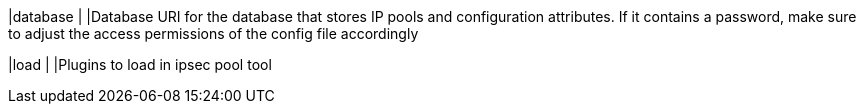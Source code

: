 |database                                      |
|Database  URI for the database that stores IP pools and configuration attributes.
 If it contains a password, make sure to adjust the access permissions of the
 config file accordingly

|load                                          |
|Plugins to load in ipsec pool tool
